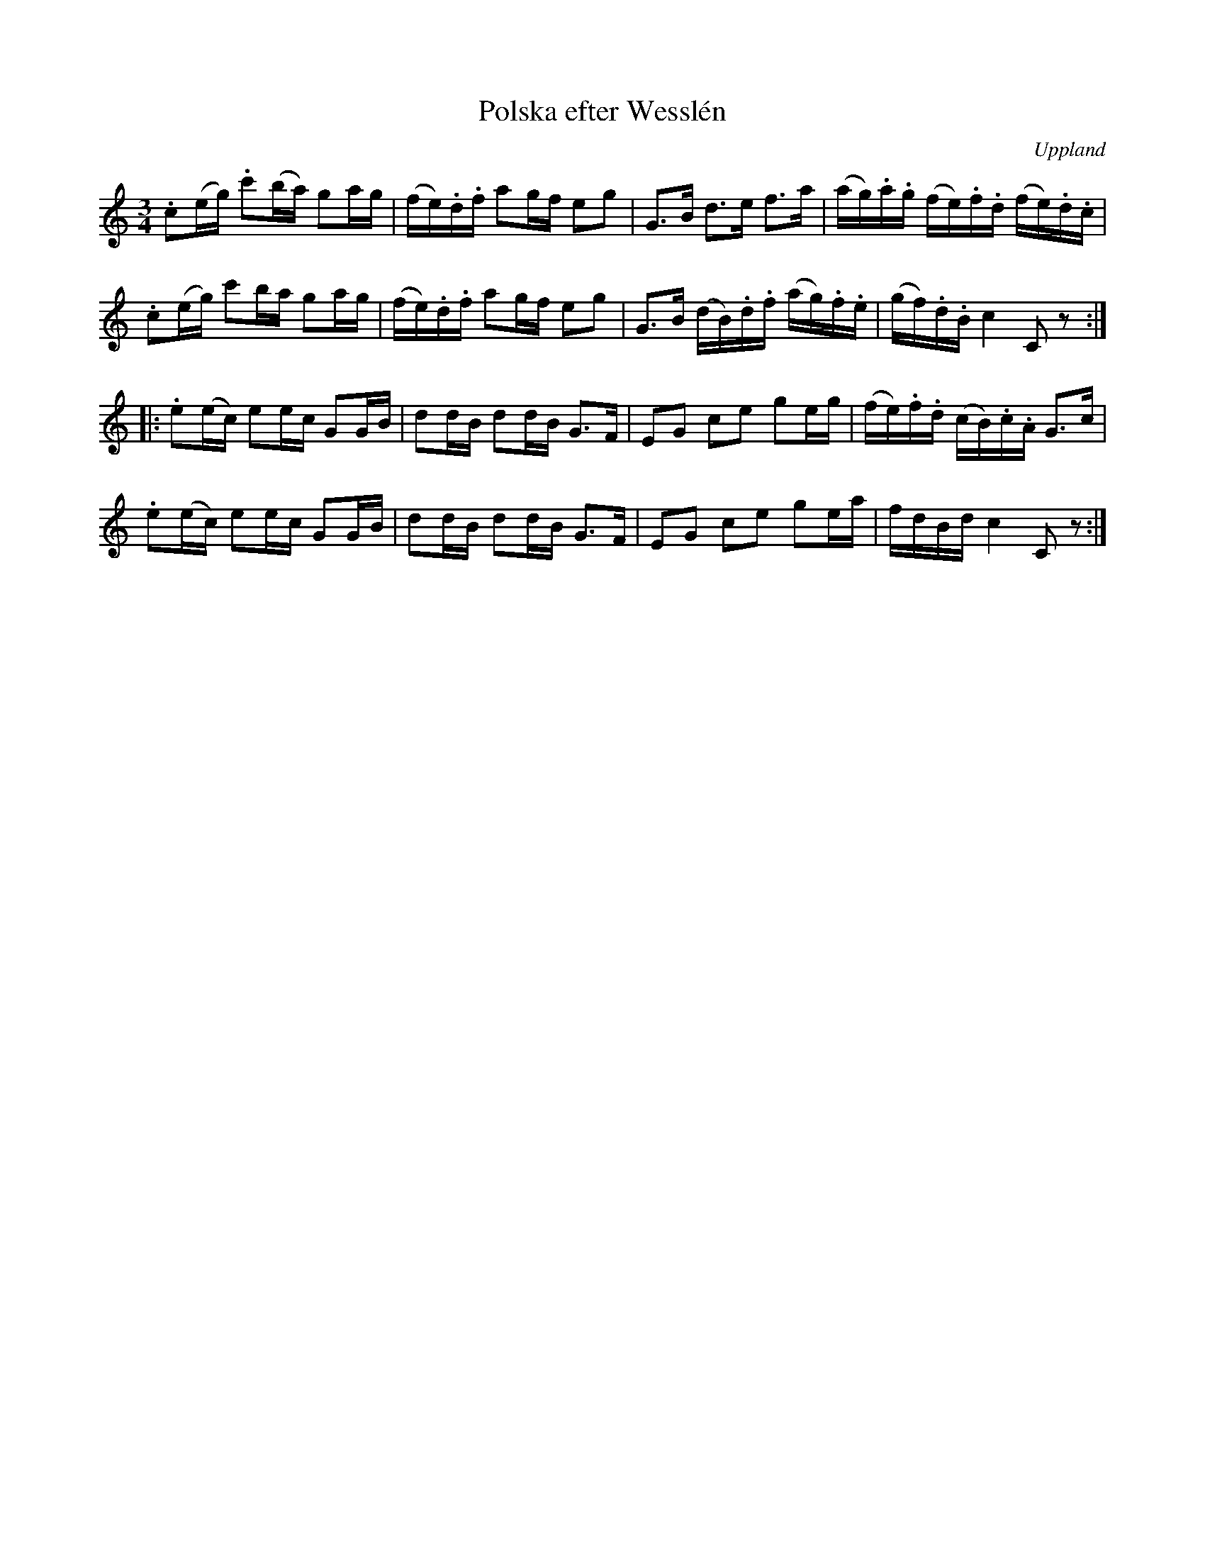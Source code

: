 %%abc-charset utf-8

X:100
%Fil: 57_MG_0557.pdf
T:Polska efter Wesslén
O:Uppland
R:Polska
N:Ur en notbok som gått i arv i släkten Wesslén ([[Personer/Mats Wesslén]] är organisten i Överlövsta socken som tecknade ned många låtar efter [[Personer/Byss-Kalle]]). Ref. [[Personer/Per-Ulf Allmo]]
Z:Nils L
M:3/4
L:1/16
K:C
.c2(eg) .c'2(ba) g2ag | (fe).d.f a2gf e2g2 | G2>B2 d2>e2 f2>a2 | (ag).a.g (fe).f.d (fe).d.c |
.c2(eg)  c'2ba   g2ag | (fe).d.f a2gf e2g2 | G2>B2 (dB).d.f (ag).f.e | (gf).d.B c4 C2z2 ::
.e2(ec) e2ec G2GB | d2dB d2dB G2>F2 | E2G2 c2e2 g2eg | (fe).f.d (cB).c.A G2>c2 |
.e2(ec) e2ec G2GB | d2dB d2dB G2>F2 | E2G2 c2e2 g2ea | fdBd c4 C2z2 :|

